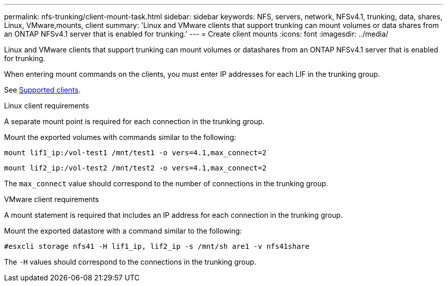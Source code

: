 ---
permalink: nfs-trunking/client-mount-task.html
sidebar: sidebar
keywords: NFS, servers, network, NFSv4.1, trunking, data, shares, Linux, VMware,mounts, client 
summary: 'Linux and VMware clients that support trunking can mount volumes or data shares from an ONTAP NFSv4.1 server that is enabled for trunking.'
---
= Create client mounts 
:icons: font
:imagesdir: ../media/

[lead]
Linux and VMware clients that support trunking can mount volumes or datashares from an ONTAP NFSv4.1 server that is enabled for trunking.

When entering mount commands on the clients, you must enter IP addresses for each LIF in the trunking group.

See link:../nfs-trunking/index.html#supported-clients[Supported clients].

[role="tabbed-block"]
====
.Linux client requirements
--
A separate mount point is required for each connection in the trunking group.

Mount the exported volumes with commands similar to the following:

`mount lif1_ip:/vol-test1 /mnt/test1 -o vers=4.1,max_connect=2`

`mount lif2_ip:/vol-test2 /mnt/test2 -o vers=4.1,max_connect=2`

The `max_connect` value should correspond to the number of connections in the trunking group.
-- 

.VMware client requirements
-- 
A mount statement is required that includes an IP address for each connection in the trunking group.

Mount the exported datastore with a command similar to the following:

`#esxcli storage nfs41 -H lif1_ip, lif2_ip -s /mnt/sh are1 -v nfs41share`

The `-H` values should correspond to the connections in the trunking group.
-- 
====

// 2022 Nov 28, ONTAPDOC-552









